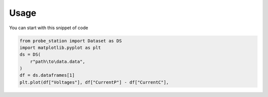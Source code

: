 Usage
=====

You can start with this snippet of code

.. code-block:: python

    from probe_station import Dataset as DS
    import matplotlib.pyplot as plt
    ds = DS(
        r"path\to\data.data",
    )
    df = ds.dataframes[1]
    plt.plot(df["Voltages"], df["CurrentP"] - df["CurrentC"],